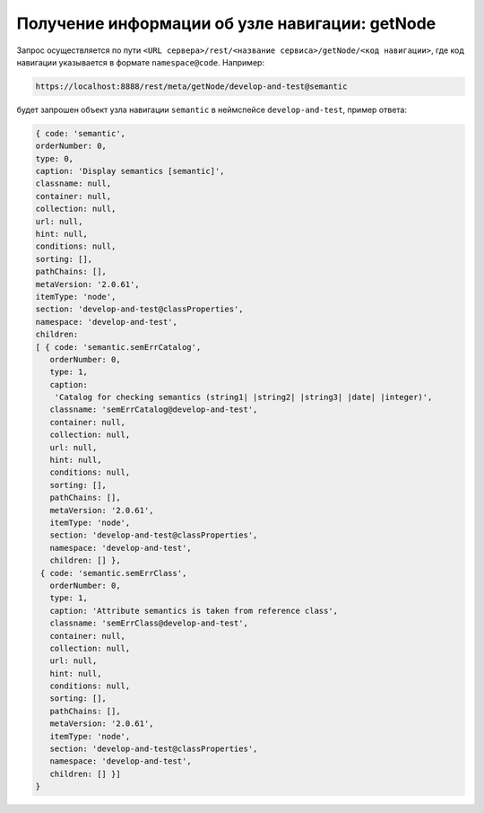 
Получение информации об узле навигации: getNode
=================================================

Запрос осуществляется по пути ``<URL сервера>/rest/<название сервиса>/getNode/<код навигации>``,
где код навигации указывается в формате ``namespace@code``. Например:

.. code-block:: text

    https://localhost:8888/rest/meta/getNode/develop-and-test@semantic

будет запрошен объект узла навигации ``semantic`` в неймспейсе ``develop-and-test``, пример ответа:

.. code-block:: js

    { code: 'semantic',
    orderNumber: 0,
    type: 0,
    caption: 'Display semantics [semantic]',
    classname: null,
    container: null,
    collection: null,
    url: null,
    hint: null,
    conditions: null,
    sorting: [],
    pathChains: [],
    metaVersion: '2.0.61',
    itemType: 'node',
    section: 'develop-and-test@classProperties',
    namespace: 'develop-and-test',
    children:
    [ { code: 'semantic.semErrCatalog',
       orderNumber: 0,
       type: 1,
       caption:
        'Catalog for checking semantics (string1| |string2| |string3| |date| |integer)',
       classname: 'semErrCatalog@develop-and-test',
       container: null,
       collection: null,
       url: null,
       hint: null,
       conditions: null,
       sorting: [],
       pathChains: [],
       metaVersion: '2.0.61',
       itemType: 'node',
       section: 'develop-and-test@classProperties',
       namespace: 'develop-and-test',
       children: [] },
     { code: 'semantic.semErrClass',
       orderNumber: 0,
       type: 1,
       caption: 'Attribute semantics is taken from reference class',
       classname: 'semErrClass@develop-and-test',
       container: null,
       collection: null,
       url: null,
       hint: null,
       conditions: null,
       sorting: [],
       pathChains: [],
       metaVersion: '2.0.61',
       itemType: 'node',
       section: 'develop-and-test@classProperties',
       namespace: 'develop-and-test',
       children: [] }]
    }
